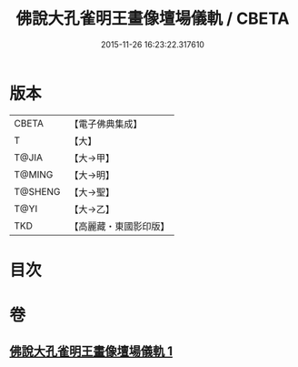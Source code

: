 #+TITLE: 佛說大孔雀明王畫像壇場儀軌 / CBETA
#+DATE: 2015-11-26 16:23:22.317610
* 版本
 |     CBETA|【電子佛典集成】|
 |         T|【大】     |
 |     T@JIA|【大→甲】   |
 |    T@MING|【大→明】   |
 |   T@SHENG|【大→聖】   |
 |      T@YI|【大→乙】   |
 |       TKD|【高麗藏・東國影印版】|

* 目次
* 卷
** [[file:KR6j0169_001.txt][佛說大孔雀明王畫像壇場儀軌 1]]

